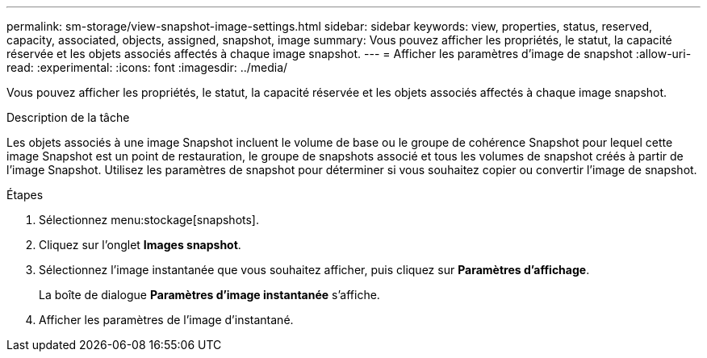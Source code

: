 ---
permalink: sm-storage/view-snapshot-image-settings.html 
sidebar: sidebar 
keywords: view, properties, status, reserved, capacity, associated, objects, assigned, snapshot, image 
summary: Vous pouvez afficher les propriétés, le statut, la capacité réservée et les objets associés affectés à chaque image snapshot. 
---
= Afficher les paramètres d'image de snapshot
:allow-uri-read: 
:experimental: 
:icons: font
:imagesdir: ../media/


[role="lead"]
Vous pouvez afficher les propriétés, le statut, la capacité réservée et les objets associés affectés à chaque image snapshot.

.Description de la tâche
Les objets associés à une image Snapshot incluent le volume de base ou le groupe de cohérence Snapshot pour lequel cette image Snapshot est un point de restauration, le groupe de snapshots associé et tous les volumes de snapshot créés à partir de l'image Snapshot. Utilisez les paramètres de snapshot pour déterminer si vous souhaitez copier ou convertir l'image de snapshot.

.Étapes
. Sélectionnez menu:stockage[snapshots].
. Cliquez sur l'onglet *Images snapshot*.
. Sélectionnez l'image instantanée que vous souhaitez afficher, puis cliquez sur *Paramètres d'affichage*.
+
La boîte de dialogue *Paramètres d'image instantanée* s'affiche.

. Afficher les paramètres de l'image d'instantané.

